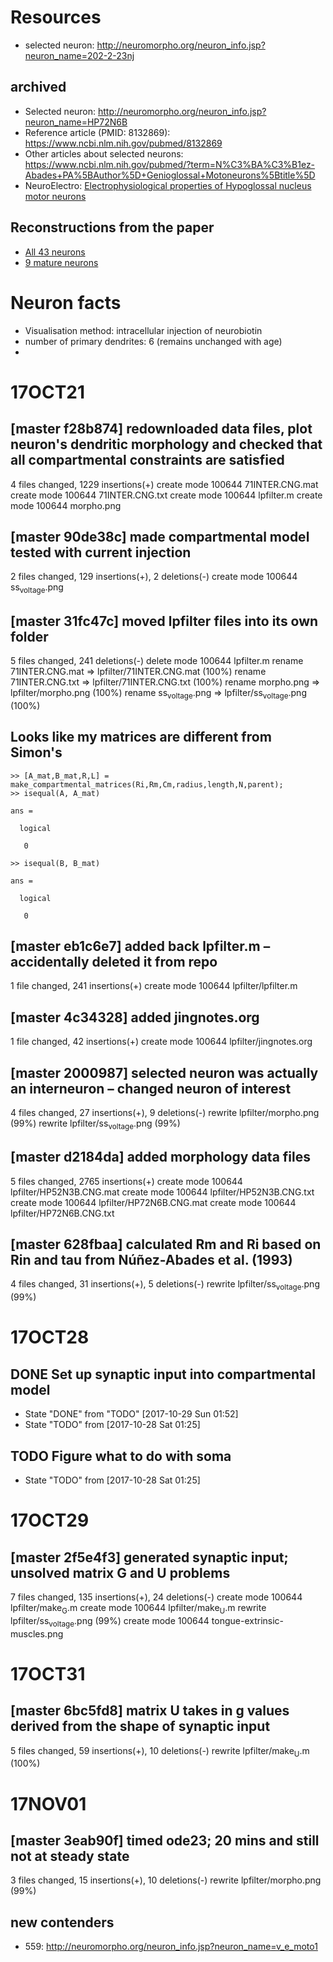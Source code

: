 #+STARTUP: entitiespretty

* Resources
- selected neuron: http://neuromorpho.org/neuron_info.jsp?neuron_name=202-2-23nj
** archived
- Selected neuron: http://neuromorpho.org/neuron_info.jsp?neuron_name=HP72N6B
- Reference article (PMID: 8132869): https://www.ncbi.nlm.nih.gov/pubmed/8132869
- Other articles about selected neurons: https://www.ncbi.nlm.nih.gov/pubmed/?term=N%C3%BA%C3%B1ez-Abades+PA%5BAuthor%5D+Genioglossal+Motoneurons%5Btitle%5D
- NeuroElectro: [[http://neuroelectro.org/neuron/91/][Electrophysiological properties of Hypoglossal nucleus motor neurons]]
** Reconstructions from the paper
- [[http://neuromorpho.org/MetaDataResult.jsp?count=43&summary={%2522neuron%2522:{%2522queryMetadataList%2522:%5B%5D,%2522queryOperationsWeight%2522:%5B%5D,%2522queryOperationsAge%2522:%5B%5D,%2522queryStringsList%2522:%5B%5D,%2522brainRegionList%2522:%5B%5D,%2522cellTypeList%2522:%5B%5D},%2522others%2522:{%2522otherParametersList%2522:%5B{%2522idName%2522:%2522pmid%2522,%2522className%2522:%2522NeuronArticle%2522,%2522idList%2522:%5B8132869%5D}%5D},%2522pageNumber%2522:{%2522page%2522:1}}][All 43 neurons]]
- [[http://neuromorpho.org/MetaDataResult.jsp?count=8&summary={%2522neuron%2522:{%2522queryMetadataList%2522:%5B%5D,%2522queryOperationsWeight%2522:%5B%5D,%2522queryOperationsAge%2522:%5B{%2522opValue%2522:%5B18%5D,%2522opName%2522:%2522minAge%2522,%2522op%2522:%25222%2522,%2522opScale%2522:%2522D%2522}%5D,%2522queryStringsList%2522:%5B%5D,%2522brainRegionList%2522:%5B%5D,%2522cellTypeList%2522:%5B%5D},%2522others%2522:{%2522otherParametersList%2522:%5B{%2522idName%2522:%2522pmid%2522,%2522className%2522:%2522NeuronArticle%2522,%2522idList%2522:%5B8132869%5D}%5D},%2522pageNumber%2522:{%2522page%2522:1}}][9 mature neurons]]
* Neuron facts
- Visualisation method: intracellular injection of neurobiotin
- number of primary dendrites: 6 (remains unchanged with age)
- 
* 17OCT21
** [master f28b874] redownloaded data files, plot neuron's dendritic morphology and checked that all compartmental constraints are satisfied
 4 files changed, 1229 insertions(+)
 create mode 100644 71INTER.CNG.mat
 create mode 100644 71INTER.CNG.txt
 create mode 100644 lpfilter.m
 create mode 100644 morpho.png
** [master 90de38c] made compartmental model tested with current injection
 2 files changed, 129 insertions(+), 2 deletions(-)
 create mode 100644 ss_voltage.png
** [master 31fc47c] moved lpfilter files into its own folder
 5 files changed, 241 deletions(-)
 delete mode 100644 lpfilter.m
 rename 71INTER.CNG.mat => lpfilter/71INTER.CNG.mat (100%)
 rename 71INTER.CNG.txt => lpfilter/71INTER.CNG.txt (100%)
 rename morpho.png => lpfilter/morpho.png (100%)
 rename ss_voltage.png => lpfilter/ss_voltage.png (100%)
** Looks like my matrices are different from Simon's
#+BEGIN_SRC 
>> [A_mat,B_mat,R,L] = make_compartmental_matrices(Ri,Rm,Cm,radius,length,N,parent);
>> isequal(A, A_mat)

ans =

  logical

   0

>> isequal(B, B_mat)

ans =

  logical

   0
#+END_SRC
** [master eb1c6e7] added back lpfilter.m -- accidentally deleted it from repo
 1 file changed, 241 insertions(+)
 create mode 100644 lpfilter/lpfilter.m
** [master 4c34328] added jingnotes.org
 1 file changed, 42 insertions(+)
 create mode 100644 lpfilter/jingnotes.org
** [master 2000987] selected neuron was actually an interneuron -- changed neuron of interest
 4 files changed, 27 insertions(+), 9 deletions(-)
 rewrite lpfilter/morpho.png (99%)
 rewrite lpfilter/ss_voltage.png (99%)
** [master d2184da] added morphology data files
 5 files changed, 2765 insertions(+)
 create mode 100644 lpfilter/HP52N3B.CNG.mat
 create mode 100644 lpfilter/HP52N3B.CNG.txt
 create mode 100644 lpfilter/HP72N6B.CNG.mat
 create mode 100644 lpfilter/HP72N6B.CNG.txt
** [master 628fbaa] calculated Rm and Ri based on Rin and tau from Núñez-Abades et al. (1993)
 4 files changed, 31 insertions(+), 5 deletions(-)
 rewrite lpfilter/ss_voltage.png (99%)
* 17OCT28
** DONE Set up synaptic input into compartmental model
CLOSED: [2017-10-29 Sun 01:52]
- State "DONE"       from "TODO"       [2017-10-29 Sun 01:52]
- State "TODO"       from              [2017-10-28 Sat 01:25]
** TODO Figure what to do with soma
- State "TODO"       from              [2017-10-28 Sat 01:25]
* 17OCT29
** [master 2f5e4f3] generated synaptic input; unsolved matrix G and U problems
 7 files changed, 135 insertions(+), 24 deletions(-)
 create mode 100644 lpfilter/make_G.m
 create mode 100644 lpfilter/make_U.m
 rewrite lpfilter/ss_voltage.png (99%)
 create mode 100644 tongue-extrinsic-muscles.png
* 17OCT31
** [master 6bc5fd8] matrix U takes in g values derived from the shape of synaptic input
 5 files changed, 59 insertions(+), 10 deletions(-)
 rewrite lpfilter/make_U.m (100%)
* 17NOV01
** [master 3eab90f] timed ode23; 20 mins and still not at steady state
 3 files changed, 15 insertions(+), 10 deletions(-)
 rewrite lpfilter/morpho.png (99%)
** new contenders
- 559: http://neuromorpho.org/neuron_info.jsp?neuron_name=v_e_moto1
